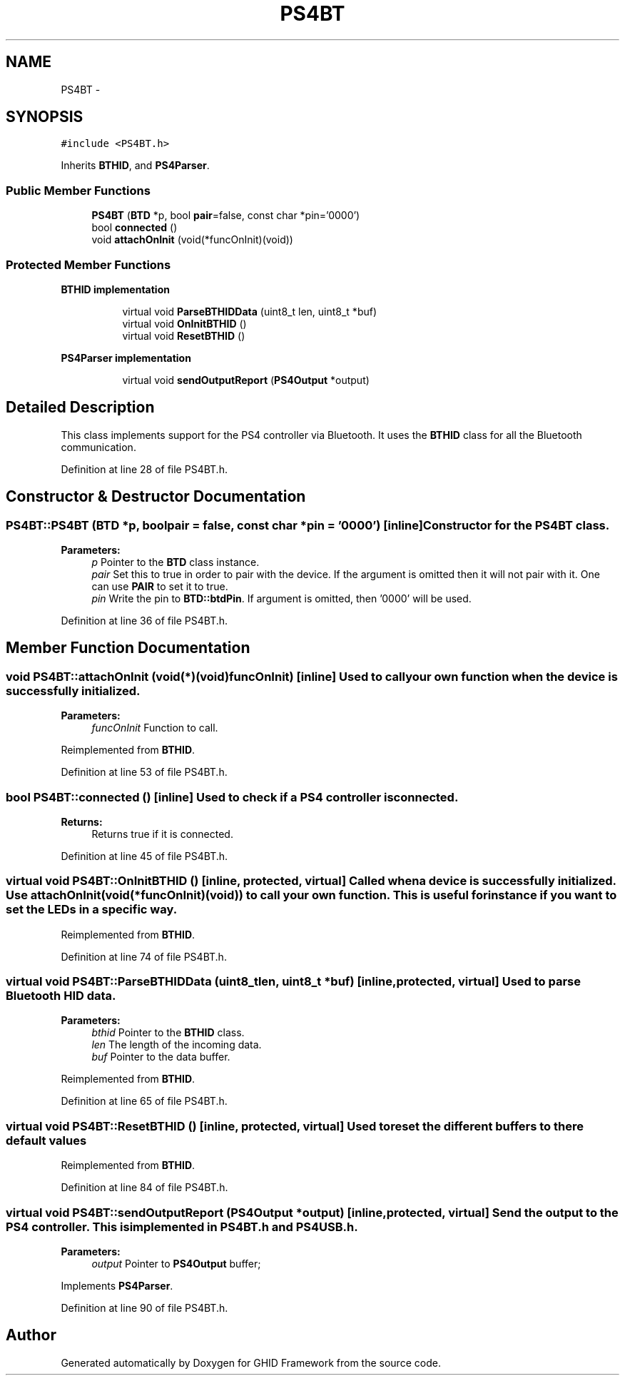 .TH "PS4BT" 3 "Sun Mar 30 2014" "Version version 2.0" "GHID Framework" \" -*- nroff -*-
.ad l
.nh
.SH NAME
PS4BT \- 
.SH SYNOPSIS
.br
.PP
.PP
\fC#include <PS4BT\&.h>\fP
.PP
Inherits \fBBTHID\fP, and \fBPS4Parser\fP\&.
.SS "Public Member Functions"

.in +1c
.ti -1c
.RI "\fBPS4BT\fP (\fBBTD\fP *p, bool \fBpair\fP=false, const char *pin='0000')"
.br
.ti -1c
.RI "bool \fBconnected\fP ()"
.br
.ti -1c
.RI "void \fBattachOnInit\fP (void(*funcOnInit)(void))"
.br
.in -1c
.SS "Protected Member Functions"

.PP
.RI "\fBBTHID implementation\fP"
.br

.in +1c
.in +1c
.ti -1c
.RI "virtual void \fBParseBTHIDData\fP (uint8_t len, uint8_t *buf)"
.br
.ti -1c
.RI "virtual void \fBOnInitBTHID\fP ()"
.br
.ti -1c
.RI "virtual void \fBResetBTHID\fP ()"
.br
.in -1c
.in -1c
.PP
.RI "\fBPS4Parser implementation\fP"
.br

.in +1c
.in +1c
.ti -1c
.RI "virtual void \fBsendOutputReport\fP (\fBPS4Output\fP *output)"
.br
.in -1c
.in -1c
.SH "Detailed Description"
.PP 
This class implements support for the PS4 controller via Bluetooth\&. It uses the \fBBTHID\fP class for all the Bluetooth communication\&. 
.PP
Definition at line 28 of file PS4BT\&.h\&.
.SH "Constructor & Destructor Documentation"
.PP 
.SS "\fBPS4BT::PS4BT\fP (\fBBTD\fP *p, boolpair = \fCfalse\fP, const char *pin = \fC'0000'\fP)\fC [inline]\fP"Constructor for the \fBPS4BT\fP class\&. 
.PP
\fBParameters:\fP
.RS 4
\fIp\fP Pointer to the \fBBTD\fP class instance\&. 
.br
\fIpair\fP Set this to true in order to pair with the device\&. If the argument is omitted then it will not pair with it\&. One can use \fBPAIR\fP to set it to true\&. 
.br
\fIpin\fP Write the pin to \fBBTD::btdPin\fP\&. If argument is omitted, then '0000' will be used\&. 
.RE
.PP

.PP
Definition at line 36 of file PS4BT\&.h\&.
.SH "Member Function Documentation"
.PP 
.SS "void \fBPS4BT::attachOnInit\fP (void(*)(void)funcOnInit)\fC [inline]\fP"Used to call your own function when the device is successfully initialized\&. 
.PP
\fBParameters:\fP
.RS 4
\fIfuncOnInit\fP Function to call\&. 
.RE
.PP

.PP
Reimplemented from \fBBTHID\fP\&.
.PP
Definition at line 53 of file PS4BT\&.h\&.
.SS "bool \fBPS4BT::connected\fP ()\fC [inline]\fP"Used to check if a PS4 controller is connected\&. 
.PP
\fBReturns:\fP
.RS 4
Returns true if it is connected\&. 
.RE
.PP

.PP
Definition at line 45 of file PS4BT\&.h\&.
.SS "virtual void \fBPS4BT::OnInitBTHID\fP ()\fC [inline, protected, virtual]\fP"Called when a device is successfully initialized\&. Use attachOnInit(void (*funcOnInit)(void)) to call your own function\&. This is useful for instance if you want to set the LEDs in a specific way\&. 
.PP
Reimplemented from \fBBTHID\fP\&.
.PP
Definition at line 74 of file PS4BT\&.h\&.
.SS "virtual void \fBPS4BT::ParseBTHIDData\fP (uint8_tlen, uint8_t *buf)\fC [inline, protected, virtual]\fP"Used to parse Bluetooth \fBHID\fP data\&. 
.PP
\fBParameters:\fP
.RS 4
\fIbthid\fP Pointer to the \fBBTHID\fP class\&. 
.br
\fIlen\fP The length of the incoming data\&. 
.br
\fIbuf\fP Pointer to the data buffer\&. 
.RE
.PP

.PP
Reimplemented from \fBBTHID\fP\&.
.PP
Definition at line 65 of file PS4BT\&.h\&.
.SS "virtual void \fBPS4BT::ResetBTHID\fP ()\fC [inline, protected, virtual]\fP"Used to reset the different buffers to there default values 
.PP
Reimplemented from \fBBTHID\fP\&.
.PP
Definition at line 84 of file PS4BT\&.h\&.
.SS "virtual void \fBPS4BT::sendOutputReport\fP (\fBPS4Output\fP *output)\fC [inline, protected, virtual]\fP"Send the output to the PS4 controller\&. This is implemented in \fBPS4BT\&.h\fP and \fBPS4USB\&.h\fP\&. 
.PP
\fBParameters:\fP
.RS 4
\fIoutput\fP Pointer to \fBPS4Output\fP buffer; 
.RE
.PP

.PP
Implements \fBPS4Parser\fP\&.
.PP
Definition at line 90 of file PS4BT\&.h\&.

.SH "Author"
.PP 
Generated automatically by Doxygen for GHID Framework from the source code\&.
